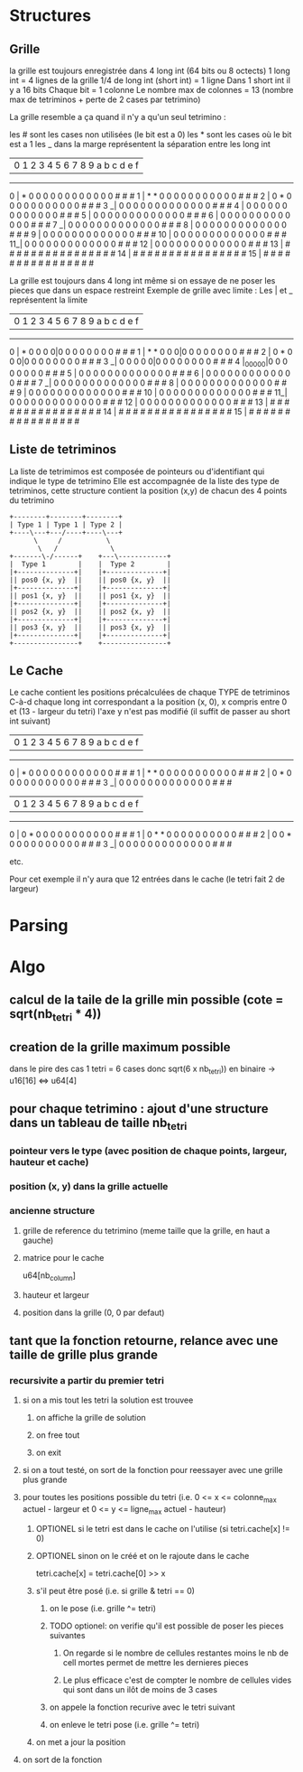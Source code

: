 * Structures
** Grille
la grille est toujours enregistrée dans 4 long int (64 bits ou 8 octects)
1 long int = 4 lignes de la grille
1/4 de long int (short int) = 1 ligne
Dans 1 short int il y a 16 bits
Chaque bit = 1 colonne
Le nombre max de colonnes = 13 (nombre max de tetriminos + perte de 2 cases par tetrimino)

La grille resemble a ça quand il n'y a qu'un seul tetrimino :

les # sont les cases non utilisées (le bit est a 0)
les * sont les cases où le bit est a 1
les _ dans la marge représentent la séparation entre les long int

   | 0 1 2 3 4 5 6 7 8 9 a b c d e f
------------------------------------
0  | * 0 0 0 0 0 0 0 0 0 0 0 0 # # #
1  | * * 0 0 0 0 0 0 0 0 0 0 0 # # #
2  | 0 * 0 0 0 0 0 0 0 0 0 0 0 # # #
3 _| 0 0 0 0 0 0 0 0 0 0 0 0 0 # # #
4  | 0 0 0 0 0 0 0 0 0 0 0 0 0 # # #
5  | 0 0 0 0 0 0 0 0 0 0 0 0 0 # # #
6  | 0 0 0 0 0 0 0 0 0 0 0 0 0 # # #
7 _| 0 0 0 0 0 0 0 0 0 0 0 0 0 # # #
8  | 0 0 0 0 0 0 0 0 0 0 0 0 0 # # #
9  | 0 0 0 0 0 0 0 0 0 0 0 0 0 # # #
10 | 0 0 0 0 0 0 0 0 0 0 0 0 0 # # #
11_| 0 0 0 0 0 0 0 0 0 0 0 0 0 # # #
12 | 0 0 0 0 0 0 0 0 0 0 0 0 0 # # #
13 | # # # # # # # # # # # # # # # #
14 | # # # # # # # # # # # # # # # #
15 | # # # # # # # # # # # # # # # #


La grille est toujours dans 4 long int même si on essaye de ne poser les pieces que dans un espace restreint
Exemple de grille avec limite :
Les | et _ représentent la limite

   | 0 1 2 3 4 5 6 7 8 9 a b c d e f
------------------------------------
0  | * 0 0 0 0|0 0 0 0 0 0 0 0 # # #
1  | * * 0 0 0|0 0 0 0 0 0 0 0 # # #
2  | 0 * 0 0 0|0 0 0 0 0 0 0 0 # # #
3 _| 0 0 0 0 0|0 0 0 0 0 0 0 0 # # #
4  |_0_0_0_0_0|0 0 0 0 0 0 0 0 # # #
5  | 0 0 0 0 0 0 0 0 0 0 0 0 0 # # #
6  | 0 0 0 0 0 0 0 0 0 0 0 0 0 # # #
7 _| 0 0 0 0 0 0 0 0 0 0 0 0 0 # # #
8  | 0 0 0 0 0 0 0 0 0 0 0 0 0 # # #
9  | 0 0 0 0 0 0 0 0 0 0 0 0 0 # # #
10 | 0 0 0 0 0 0 0 0 0 0 0 0 0 # # #
11_| 0 0 0 0 0 0 0 0 0 0 0 0 0 # # #
12 | 0 0 0 0 0 0 0 0 0 0 0 0 0 # # #
13 | # # # # # # # # # # # # # # # #
14 | # # # # # # # # # # # # # # # #
15 | # # # # # # # # # # # # # # # #

** Liste de tetriminos
La liste de tetrimimos est composée de pointeurs ou d'identifiant qui indique le type de tetrimino
Elle est accompagnée de la liste des type de tetriminos, cette structure contient la position (x,y) de chacun des 4 points du tetrimino

#+BEGIN_SRC ditaa :file tetri_list.png
  +--------+--------+--------+
  | Type 1 | Type 1 | Type 2 |
  +----\---+---/----+----\---+
		\     /           \
		 \   /             \
  +-------\-/------+    +---\------------+
  |  Type 1        |    |  Type 2        |
  |+--------------+|    |+--------------+|
  || pos0 {x, y}  ||    || pos0 {x, y}  ||
  |+--------------+|    |+--------------+|
  || pos1 {x, y}  ||    || pos1 {x, y}  ||
  |+--------------+|    |+--------------+|
  || pos2 {x, y}  ||    || pos2 {x, y}  ||
  |+--------------+|    |+--------------+|
  || pos3 {x, y}  ||    || pos3 {x, y}  ||
  |+--------------+|    |+--------------+|
  +----------------+    +----------------+
#+END_SRC

** Le Cache
Le cache contient les positions précalculées de chaque TYPE de tetriminos
C-à-d chaque long int correspondant a la position (x, 0), x compris entre 0 et (13 - largeur du tetri)
l'axe y n'est pas modifié (il suffit de passer au short int suivant)

   | 0 1 2 3 4 5 6 7 8 9 a b c d e f
------------------------------------
0  | * 0 0 0 0 0 0 0 0 0 0 0 0 # # #
1  | * * 0 0 0 0 0 0 0 0 0 0 0 # # #
2  | 0 * 0 0 0 0 0 0 0 0 0 0 0 # # #
3 _| 0 0 0 0 0 0 0 0 0 0 0 0 0 # # #

   | 0 1 2 3 4 5 6 7 8 9 a b c d e f
------------------------------------
0  | 0 * 0 0 0 0 0 0 0 0 0 0 0 # # #
1  | 0 * * 0 0 0 0 0 0 0 0 0 0 # # #
2  | 0 0 * 0 0 0 0 0 0 0 0 0 0 # # #
3 _| 0 0 0 0 0 0 0 0 0 0 0 0 0 # # #

etc.

Pour cet exemple il n'y aura que 12 entrées dans le cache (le tetri fait 2 de largeur)

* Parsing
* Algo
** calcul de la taile de la grille min possible (cote = sqrt(nb_tetri * 4))
** creation de la grille maximum possible
dans le pire des cas 1 tetri = 6 cases donc sqrt(6 x nb_tetri))
en binaire -> u16[16] <=> u64[4]
** pour chaque tetrimino : ajout d'une structure dans un tableau de taille nb_tetri
*** pointeur vers le type (avec position de chaque points, largeur, hauteur et cache)
*** position (x, y) dans la grille actuelle
*** ancienne structure
**** grille de reference du tetrimino (meme taille que la grille, en haut a gauche)
**** matrice pour le cache
u64[nb_column]
**** hauteur et largeur
**** position dans la grille (0, 0 par defaut)
** tant que la fonction retourne, relance avec une taille de grille plus grande
*** recursivite a partir du premier tetri
**** si on a mis tout les tetri la solution est trouvee
***** on affiche la grille de solution
***** on free tout
***** on exit
**** si on a tout testé, on sort de la fonction pour reessayer avec une grille plus grande
**** pour toutes les positions possible du tetri (i.e. 0 <= x <= colonne_max actuel - largeur et 0 <= y <= ligne_max actuel - hauteur)
***** OPTIONEL si le tetri est dans le cache on l'utilise (si tetri.cache[x] != 0)
***** OPTIONEL sinon on le créé et on le rajoute dans le cache
tetri.cache[x] = tetri.cache[0] >> x
***** s'il peut être posé (i.e. si grille & tetri == 0)
****** on le pose (i.e. grille ^= tetri)
****** TODO optionel: on verifie qu'il est possible de poser les pieces suivantes
******* On regarde si le nombre de cellules restantes moins le nb de cell mortes permet de mettre les dernieres pieces
******* Le plus efficace c'est de compter le nombre de cellules vides qui sont dans un ilôt de moins de 3 cases
****** on appele la fonction recurive avec le tetri suivant
****** on enleve le tetri pose (i.e. grille ^= tetri)
***** on met a jour la position
**** on sort de la fonction
